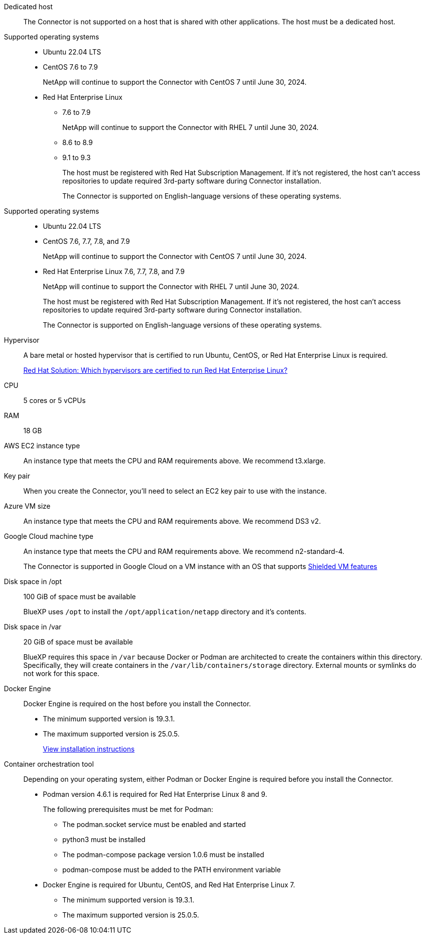 //tag::dedicated[]
Dedicated host::
The Connector is not supported on a host that is shared with other applications. The host must be a dedicated host.
//end::dedicated[]

//tag::os[]
Supported operating systems::
* Ubuntu 22.04 LTS
* CentOS 7.6 to 7.9
+
NetApp will continue to support the Connector with CentOS 7 until June 30, 2024.
* Red Hat Enterprise Linux 
** 7.6 to 7.9
+
NetApp will continue to support the Connector with RHEL 7 until June 30, 2024.
** 8.6 to 8.9
** 9.1 to 9.3
+
The host must be registered with Red Hat Subscription Management. If it's not registered, the host can't access repositories to update required 3rd-party software during Connector installation.
+
The Connector is supported on English-language versions of these operating systems.
//end::os[]

//tag::os-private[]
Supported operating systems::
* Ubuntu 22.04 LTS
* CentOS 7.6, 7.7, 7.8, and 7.9
+
NetApp will continue to support the Connector with CentOS 7 until June 30, 2024.
* Red Hat Enterprise Linux 7.6, 7.7, 7.8, and 7.9
+
NetApp will continue to support the Connector with RHEL 7 until June 30, 2024.
+
The host must be registered with Red Hat Subscription Management. If it's not registered, the host can't access repositories to update required 3rd-party software during Connector installation.
+
The Connector is supported on English-language versions of these operating systems.
//end::os-private[]

//tag::hypervisor[]
Hypervisor::
A bare metal or hosted hypervisor that is certified to run Ubuntu, CentOS, or Red Hat Enterprise Linux is required.
+
https://access.redhat.com/articles/973163[Red Hat Solution: Which hypervisors are certified to run Red Hat Enterprise Linux?^]
//end::hypervisor[]

//tag::cpu-ram[]
CPU:: 5 cores or 5 vCPUs

RAM:: 18 GB
//end::cpu-ram[]

//tag::aws-ec2[]
AWS EC2 instance type::
An instance type that meets the CPU and RAM requirements above. We recommend t3.xlarge.
//end::aws-ec2[]

//tag::aws-key-pair[]
Key pair::
When you create the Connector, you'll need to select an EC2 key pair to use with the instance.
//end::aws-key-pair[]

//tag::azure-vm[]
Azure VM size::
An instance type that meets the CPU and RAM requirements above. We recommend DS3 v2.
//end::azure-vm[]

//tag::google-machine[]
Google Cloud machine type::
An instance type that meets the CPU and RAM requirements above. We recommend n2-standard-4.
+
The Connector is supported in Google Cloud on a VM instance with an OS that supports https://cloud.google.com/compute/shielded-vm/docs/shielded-vm[Shielded VM features^]
//end::google-machine[]

//tag::disk-space[]
Disk space in /opt:: 100 GiB of space must be available
+
BlueXP uses `/opt` to install the `/opt/application/netapp` directory and it's contents.

Disk space in /var:: 20 GiB of space must be available
+
BlueXP requires this space in `/var` because Docker or Podman are architected to create the containers within this directory. Specifically, they will create containers in the `/var/lib/containers/storage` directory. External mounts or symlinks do not work for this space.
//end::disk-space[]

//tag::docker[]
Docker Engine:: 
Docker Engine is required on the host before you install the Connector. 
+
* The minimum supported version is 19.3.1.
* The maximum supported version is 25.0.5.
+
https://docs.docker.com/engine/install/[View installation instructions^]
//end::docker[]

//tag::container-req[]
Container orchestration tool:: Depending on your operating system, either Podman or Docker Engine is required before you install the Connector.
+
* Podman version 4.6.1 is required for Red Hat Enterprise Linux 8 and 9.
+
The following prerequisites must be met for Podman:
+
** The podman.socket service must be enabled and started
** python3 must be installed
** The podman-compose package version 1.0.6 must be installed
** podman-compose must be added to the PATH environment variable

* Docker Engine is required for Ubuntu, CentOS, and Red Hat Enterprise Linux 7.
+
** The minimum supported version is 19.3.1.
** The maximum supported version is 25.0.5.
//end::container-req[]